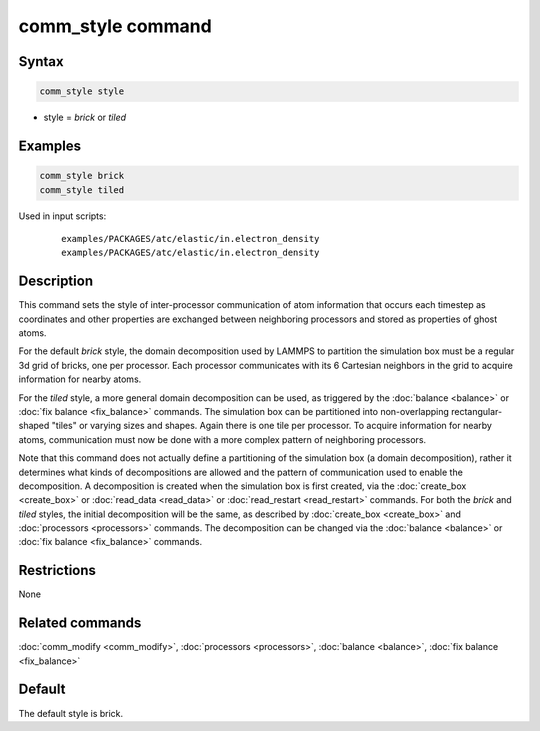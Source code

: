 .. index:: comm_style

comm_style command
==================

Syntax
""""""

.. code-block:: LAMMPS

   comm_style style

* style = *brick* or *tiled*

Examples
""""""""

.. code-block:: LAMMPS

   comm_style brick
   comm_style tiled

Used in input scripts:

  .. parsed-literal::

       examples/PACKAGES/atc/elastic/in.electron_density
       examples/PACKAGES/atc/elastic/in.electron_density

Description
"""""""""""

This command sets the style of inter-processor communication of atom
information that occurs each timestep as coordinates and other
properties are exchanged between neighboring processors and stored as
properties of ghost atoms.

For the default *brick* style, the domain decomposition used by LAMMPS
to partition the simulation box must be a regular 3d grid of bricks,
one per processor.  Each processor communicates with its 6 Cartesian
neighbors in the grid to acquire information for nearby atoms.

For the *tiled* style, a more general domain decomposition can be
used, as triggered by the :doc:`balance <balance>` or :doc:`fix balance <fix_balance>` commands.  The simulation box can be
partitioned into non-overlapping rectangular-shaped "tiles" or varying
sizes and shapes.  Again there is one tile per processor.  To acquire
information for nearby atoms, communication must now be done with a
more complex pattern of neighboring processors.

Note that this command does not actually define a partitioning of the
simulation box (a domain decomposition), rather it determines what
kinds of decompositions are allowed and the pattern of communication
used to enable the decomposition.  A decomposition is created when the
simulation box is first created, via the :doc:`create_box <create_box>`
or :doc:`read_data <read_data>` or :doc:`read_restart <read_restart>`
commands.  For both the *brick* and *tiled* styles, the initial
decomposition will be the same, as described by
:doc:`create_box <create_box>` and :doc:`processors <processors>`
commands.  The decomposition can be changed via the
:doc:`balance <balance>` or :doc:`fix balance <fix_balance>` commands.

Restrictions
""""""""""""

None

Related commands
""""""""""""""""

:doc:`comm_modify <comm_modify>`, :doc:`processors <processors>`,
:doc:`balance <balance>`, :doc:`fix balance <fix_balance>`

Default
"""""""

The default style is brick.
